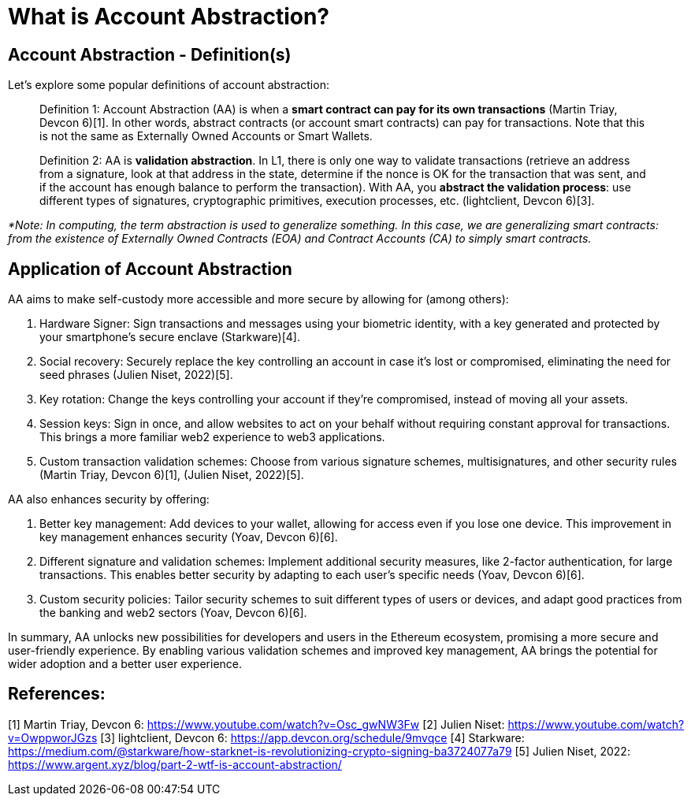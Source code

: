 [id="WhatIsAA"]

= What is Account Abstraction?

== Account Abstraction - Definition(s)

Let's explore some popular definitions of account abstraction:

____
Definition 1: Account Abstraction (AA) is when a *smart contract can pay for its own transactions* (Martin Triay, Devcon 6)[1]. In other words, abstract contracts (or account smart contracts) can pay for transactions. Note that this is not the same as Externally Owned Accounts or Smart Wallets.
____

____
Definition 2: AA is *validation abstraction*. In L1, there is only one way to validate transactions (retrieve an address from a signature, look at that address in the state, determine if the nonce is OK for the transaction that was sent, and if the account has enough balance to perform the transaction). With AA, you *abstract the validation process*: use different types of signatures, cryptographic primitives, execution processes, etc. (lightclient, Devcon 6)[3].
____

_*Note: In computing, the term abstraction is used to generalize something. In this case, we are generalizing smart contracts: from the existence of Externally Owned Contracts (EOA) and Contract Accounts (CA) to simply smart contracts._

== Application of Account Abstraction

AA aims to make self-custody more accessible and more secure by allowing for (among others):

1. Hardware Signer: Sign transactions and messages using your biometric identity, with a key generated and protected by your smartphone's secure enclave (Starkware)[4].
2. Social recovery: Securely replace the key controlling an account in case it's lost or compromised, eliminating the need for seed phrases (Julien Niset, 2022)[5].
3. Key rotation: Change the keys controlling your account if they're compromised, instead of moving all your assets.
4. Session keys: Sign in once, and allow websites to act on your behalf without requiring constant approval for transactions. This brings a more familiar web2 experience to web3 applications.
5. Custom transaction validation schemes: Choose from various signature schemes, multisignatures, and other security rules (Martin Triay, Devcon 6)[1], (Julien Niset, 2022)[5].

AA also enhances security by offering:

1. Better key management: Add devices to your wallet, allowing for access even if you lose one device. This improvement in key management enhances security (Yoav, Devcon 6)[6].
2. Different signature and validation schemes: Implement additional security measures, like 2-factor authentication, for large transactions. This enables better security by adapting to each user's specific needs (Yoav, Devcon 6)[6].
3. Custom security policies: Tailor security schemes to suit different types of users or devices, and adapt good practices from the banking and web2 sectors (Yoav, Devcon 6)[6].

In summary, AA unlocks new possibilities for developers and users in the Ethereum ecosystem, promising a more secure and user-friendly experience. By enabling various validation schemes and improved key management, AA brings the potential for wider adoption and a better user experience.

== References:

[1] Martin Triay, Devcon 6: https://www.youtube.com/watch?v=Osc_gwNW3Fw
[2] Julien Niset: https://www.youtube.com/watch?v=OwppworJGzs
[3] lightclient, Devcon 6: https://app.devcon.org/schedule/9mvqce
[4] Starkware: https://medium.com/@starkware/how-starknet-is-revolutionizing-crypto-signing-ba3724077a79
[5] Julien Niset, 2022: https://www.argent.xyz/blog/part-2-wtf-is-account-abstraction/
